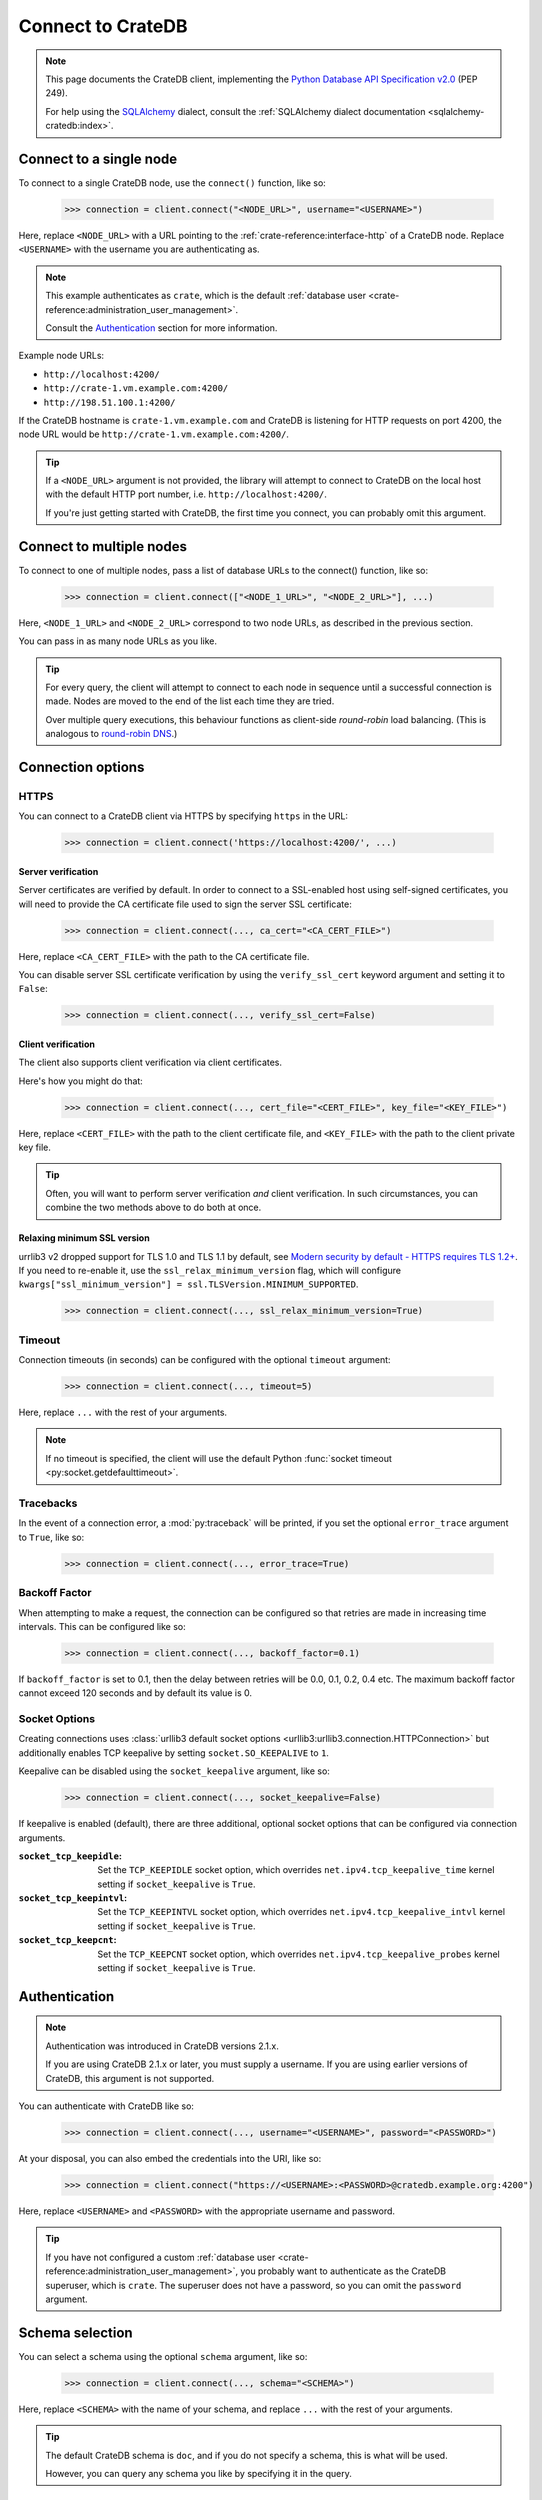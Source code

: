 .. _connect:

==================
Connect to CrateDB
==================

.. NOTE::

    This page documents the CrateDB client, implementing the
    `Python Database API Specification v2.0`_ (PEP 249).

    For help using the `SQLAlchemy`_ dialect, consult the
    :ref:`SQLAlchemy dialect documentation <sqlalchemy-cratedb:index>`.

.. SEEALSO::

    Supplementary information about the CrateDB Database API client can be found
    in the :ref:`data types appendix <data-types-db-api>`.

.. _single-node:

Connect to a single node
========================

To connect to a single CrateDB node, use the ``connect()`` function, like so:

    >>> connection = client.connect("<NODE_URL>", username="<USERNAME>")

Here, replace ``<NODE_URL>`` with a URL pointing to the
:ref:`crate-reference:interface-http` of a CrateDB node. Replace ``<USERNAME>``
with the username you are authenticating as.

.. NOTE::

    This example authenticates as ``crate``, which is the default
    :ref:`database user <crate-reference:administration_user_management>`.

    Consult the `Authentication`_ section for more information.

Example node URLs:

- ``http://localhost:4200/``
- ``http://crate-1.vm.example.com:4200/``
- ``http://198.51.100.1:4200/``

If the CrateDB hostname is ``crate-1.vm.example.com`` and CrateDB is listening
for HTTP requests on port 4200, the node URL would be
``http://crate-1.vm.example.com:4200/``.

.. TIP::

    If a ``<NODE_URL>`` argument is not provided, the library will attempt
    to connect to CrateDB on the local host with the default HTTP port number,
    i.e. ``http://localhost:4200/``.

    If you're just getting started with CrateDB, the first time you connect,
    you can probably omit this argument.

.. _multiple-nodes:

Connect to multiple nodes
=========================

To connect to one of multiple nodes, pass a list of database URLs to the
connect() function, like so:

    >>> connection = client.connect(["<NODE_1_URL>", "<NODE_2_URL>"], ...)

Here, ``<NODE_1_URL>`` and ``<NODE_2_URL>`` correspond to two node URLs, as
described in the previous section.

You can pass in as many node URLs as you like.

.. TIP::

    For every query, the client will attempt to connect to each node in sequence
    until a successful connection is made. Nodes are moved to the end of the
    list each time they are tried.

    Over multiple query executions, this behaviour functions as client-side
    *round-robin* load balancing. (This is analogous to `round-robin DNS`_.)

.. _connection-options:

Connection options
==================

HTTPS
-----

You can connect to a CrateDB client via HTTPS by specifying ``https`` in the
URL:

    >>> connection = client.connect('https://localhost:4200/', ...)

.. SEEALSO::

    The CrateDB reference has a section on :ref:`setting up SSL
    <crate-reference:admin_ssl>`. This will be a useful background reading for
    the following two subsections.

Server verification
...................

Server certificates are verified by default. In order to connect to a
SSL-enabled host using self-signed certificates, you will need to provide the
CA certificate file used to sign the server SSL certificate:

    >>> connection = client.connect(..., ca_cert="<CA_CERT_FILE>")

Here, replace ``<CA_CERT_FILE>`` with the path to the CA certificate file.

You can disable server SSL certificate verification by using the
``verify_ssl_cert`` keyword argument and setting it to ``False``:

    >>> connection = client.connect(..., verify_ssl_cert=False)


Client verification
...................

The client also supports client verification via client certificates.

Here's how you might do that:

    >>> connection = client.connect(..., cert_file="<CERT_FILE>", key_file="<KEY_FILE>")

Here, replace ``<CERT_FILE>`` with the path to the client certificate file, and
``<KEY_FILE>`` with the path to the client private key file.

.. TIP::

    Often, you will want to perform server verification *and* client
    verification. In such circumstances, you can combine the two methods above
    to do both at once.

Relaxing minimum SSL version
............................

urrlib3 v2 dropped support for TLS 1.0 and TLS 1.1 by default, see `Modern security by default -
HTTPS requires TLS 1.2+`_. If you need to re-enable it, use the ``ssl_relax_minimum_version`` flag,
which will configure ``kwargs["ssl_minimum_version"] = ssl.TLSVersion.MINIMUM_SUPPORTED``.

    >>> connection = client.connect(..., ssl_relax_minimum_version=True)


Timeout
-------

Connection timeouts (in seconds) can be configured with the optional
``timeout`` argument:

    >>> connection = client.connect(..., timeout=5)

Here, replace ``...`` with the rest of your arguments.

.. NOTE::

    If no timeout is specified, the client will use the default Python
    :func:`socket timeout <py:socket.getdefaulttimeout>`.

Tracebacks
----------

In the event of a connection error, a :mod:`py:traceback` will be printed, if
you set the optional ``error_trace`` argument to ``True``, like so:

    >>> connection = client.connect(..., error_trace=True)

Backoff Factor
--------------

When attempting to make a request, the connection can be configured so that
retries are made in increasing time intervals. This can be configured like so:

    >>> connection = client.connect(..., backoff_factor=0.1)

If ``backoff_factor`` is set to 0.1, then the delay between retries will be 0.0,
0.1, 0.2, 0.4 etc. The maximum backoff factor cannot exceed 120 seconds and by
default its value is 0.

Socket Options
--------------

Creating connections uses :class:`urllib3 default socket options
<urllib3:urllib3.connection.HTTPConnection>` but additionally enables TCP
keepalive by setting ``socket.SO_KEEPALIVE`` to ``1``.

Keepalive can be disabled using the ``socket_keepalive`` argument, like so:

    >>> connection = client.connect(..., socket_keepalive=False)

If keepalive is enabled (default), there are three additional, optional socket
options that can be configured via connection arguments.

:``socket_tcp_keepidle``:

    Set the ``TCP_KEEPIDLE`` socket option, which overrides
    ``net.ipv4.tcp_keepalive_time`` kernel setting if ``socket_keepalive`` is
    ``True``.

:``socket_tcp_keepintvl``:

    Set the ``TCP_KEEPINTVL`` socket option, which overrides
    ``net.ipv4.tcp_keepalive_intvl`` kernel setting if ``socket_keepalive`` is
    ``True``.

:``socket_tcp_keepcnt``:

    Set the ``TCP_KEEPCNT`` socket option, which overrides
    ``net.ipv4.tcp_keepalive_probes`` kernel setting if ``socket_keepalive`` is
    ``True``.

.. _authentication:

Authentication
==============

.. NOTE::

   Authentication was introduced in CrateDB versions 2.1.x.

   If you are using CrateDB 2.1.x or later, you must supply a username. If you
   are using earlier versions of CrateDB, this argument is not supported.

You can authenticate with CrateDB like so:

    >>> connection = client.connect(..., username="<USERNAME>", password="<PASSWORD>")

At your disposal, you can also embed the credentials into the URI, like so:

    >>> connection = client.connect("https://<USERNAME>:<PASSWORD>@cratedb.example.org:4200")

Here, replace ``<USERNAME>`` and ``<PASSWORD>`` with the appropriate username
and password.

.. TIP::

    If you have not configured a custom :ref:`database user
    <crate-reference:administration_user_management>`, you probably want to
    authenticate as the CrateDB superuser, which is ``crate``. The superuser
    does not have a password, so you can omit the ``password`` argument.

.. _schema-selection:

Schema selection
================

You can select a schema using the optional ``schema`` argument, like so:

    >>> connection = client.connect(..., schema="<SCHEMA>")

Here, replace ``<SCHEMA>`` with the name of your schema, and replace ``...``
with the rest of your arguments.

.. TIP::

   The default CrateDB schema is ``doc``, and if you do not specify a schema,
   this is what will be used.

   However, you can query any schema you like by specifying it in the query.

Next steps
==========

Once you're connected, you can :ref:`query CrateDB <query>`.

.. SEEALSO::

    Check out the `sample application`_ (and the corresponding `sample
    application documentation`_) for a practical demonstration of this driver
    in use.


.. _client-side random load balancing: https://en.wikipedia.org/wiki/Load_balancing_(computing)#Client-side_random_load_balancing
.. _Modern security by default - HTTPS requires TLS 1.2+: https://urllib3.readthedocs.io/en/latest/v2-migration-guide.html#https-requires-tls-1-2
.. _Python Database API Specification v2.0: https://www.python.org/dev/peps/pep-0249/
.. _round-robin DNS: https://en.wikipedia.org/wiki/Round-robin_DNS
.. _sample application: https://github.com/crate/crate-sample-apps/tree/main/python-flask
.. _sample application documentation: https://github.com/crate/crate-sample-apps/blob/main/python-flask/documentation.md
.. _SQLAlchemy: https://www.sqlalchemy.org/
